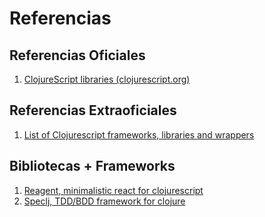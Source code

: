 * Referencias
** Referencias Oficiales
   1. [[https://clojurescript.org/community/libraries][ClojureScript libraries (clojurescript.org)]]
** Referencias Extraoficiales
   1. [[https://github.com/hantuzun/awesome-clojurescript][List of Clojurescript frameworks, libraries and wrappers]]
** Bibliotecas + Frameworks
   1. [[https://reagent-project.github.io/][Reagent, minimalistic react for clojurescript]]
   2. [[https://github.com/slagyr/speclj][Speclj, TDD/BDD framework for clojure]]
